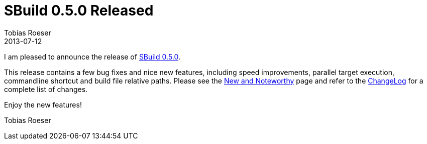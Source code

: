 = SBuild 0.5.0 Released
Tobias Roeser
2013-07-12
:jbake-type: post
:jbake-status: published
:jbake-tags: Release, Performance
:summary: SBuild 0.5.0 is released and contains a few bug fixes and nice new features, including speed improvements, parallel target execution, commandline shortcut and build file relative paths.


I am pleased to announce the release of link:SBuild_0_5_0[SBuild 0.5.0].

This release contains a few bug fixes and nice new features, including speed improvements, parallel target execution, commandline shortcut and build file relative paths.
Please see the link:SBuild_0_5_0_NewAndNoteworthy[New and Noteworthy] page and refer to the link:SBuild_0_5_0#ChangeLog[ChangeLog] for a complete list of changes.

Enjoy the new features!

Tobias Roeser
